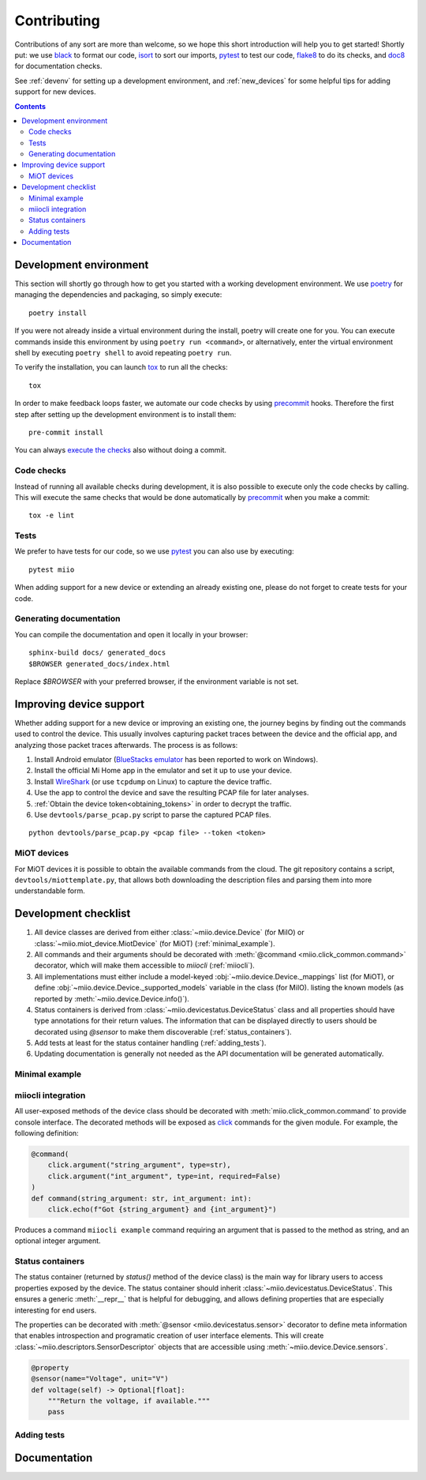 Contributing
************

Contributions of any sort are more than welcome,
so we hope this short introduction will help you to get started!
Shortly put: we use black_ to format our code, isort_ to sort our imports, pytest_ to test our code,
flake8_ to do its checks, and doc8_ for documentation checks.

See :ref:`devenv` for setting up a development environment,
and :ref:`new_devices` for some helpful tips for adding support for new devices.

.. contents:: Contents
   :local:


.. _devenv:

Development environment
-----------------------

This section will shortly go through how to get you started with a working development environment.
We use `poetry <https://python-poetry.org/>`__ for managing the dependencies and packaging, so simply execute::

    poetry install

If you were not already inside a virtual environment during the install,
poetry will create one for you.
You can execute commands inside this environment by using ``poetry run <command>``,
or alternatively,
enter the virtual environment shell by executing ``poetry shell`` to avoid repeating ``poetry run``.

To verify the installation, you can launch tox_ to run all the checks::

    tox

In order to make feedback loops faster, we automate our code checks by using precommit_ hooks.
Therefore the first step after setting up the development environment is to install them::

    pre-commit install

You can always `execute the checks <#code-checks>`_ also without doing a commit.


.. _linting:

Code checks
~~~~~~~~~~~

Instead of running all available checks during development,
it is also possible to execute only the code checks by calling.
This will execute the same checks that would be done automatically by precommit_ when you make a commit::

    tox -e lint


.. _tests:

Tests
~~~~~

We prefer to have tests for our code, so we use pytest_ you can also use by executing::

    pytest miio

When adding support for a new device or extending an already existing one,
please do not forget to create tests for your code.

Generating documentation
~~~~~~~~~~~~~~~~~~~~~~~~

You can compile the documentation and open it locally in your browser::

    sphinx-build docs/ generated_docs
    $BROWSER generated_docs/index.html

Replace `$BROWSER` with your preferred browser, if the environment variable is not set.


.. _new_devices:

Improving device support
------------------------

Whether adding support for a new device or improving an existing one,
the journey begins by finding out the commands used to control the device.
This usually involves capturing packet traces between the device and the official app,
and analyzing those packet traces afterwards.
The process is as follows:

1. Install Android emulator (`BlueStacks emulator <https://www.bluestacks.com>`_ has been reported to work on Windows).
2. Install the official Mi Home app in the emulator and set it up to use your device.
3. Install `WireShark <https://www.wireshark.org>`_ (or use ``tcpdump`` on Linux) to capture the device traffic.
4. Use the app to control the device and save the resulting PCAP file for later analyses.
5. :ref:`Obtain the device token<obtaining_tokens>` in order to decrypt the traffic.
6. Use ``devtools/parse_pcap.py`` script to parse the captured PCAP files.

::

    python devtools/parse_pcap.py <pcap file> --token <token>


.. _miot:

MiOT devices
~~~~~~~~~~~~

For MiOT devices it is possible to obtain the available commands from the cloud.
The git repository contains a script, ``devtools/miottemplate.py``, that allows both
downloading the description files and parsing them into more understandable form.


.. _checklist:

Development checklist
---------------------

1. All device classes are derived from either :class:`~miio.device.Device` (for MiIO)
   or :class:`~miio.miot_device.MiotDevice` (for MiOT) (:ref:`minimal_example`).
2. All commands and their arguments should be decorated with :meth:`@command <miio.click_common.command>` decorator,
   which will make them accessible to `miiocli` (:ref:`miiocli`).
3. All implementations must either include a model-keyed :obj:`~miio.device.Device._mappings` list (for MiOT),
   or define :obj:`~miio.device.Device._supported_models` variable in the class (for MiIO).
   listing the known models (as reported by :meth:`~miio.device.Device.info()`).
4. Status containers is derived from :class:`~miio.devicestatus.DeviceStatus` class and all properties should
   have type annotations for their return values. The information that can be displayed
   directly to users should be decorated using `@sensor` to make them discoverable (:ref:`status_containers`).
5. Add tests at least for the status container handling (:ref:`adding_tests`).
6. Updating documentation is generally not needed as the API documentation
   will be generated automatically.


.. _minimal_example:

Minimal example
~~~~~~~~~~~~~~~

.. TODO::
    Add or link to an example.


.. _miiocli:

miiocli integration
~~~~~~~~~~~~~~~~~~~

All user-exposed methods of the device class should be decorated with
:meth:`miio.click_common.command` to provide console interface.
The decorated methods will be exposed as click_ commands for the given module.
For example, the following definition:

.. code-block:: python

   @command(
       click.argument("string_argument", type=str),
       click.argument("int_argument", type=int, required=False)
   )
   def command(string_argument: str, int_argument: int):
       click.echo(f"Got {string_argument} and {int_argument}")

Produces a command ``miiocli example`` command requiring an argument
that is passed to the method as string, and an optional integer argument.


.. _status_containers:

Status containers
~~~~~~~~~~~~~~~~~

The status container (returned by `status()` method of the device class)
is the main way for library users to access properties exposed by the device.
The status container should inherit :class:`~miio.devicestatus.DeviceStatus`.
This ensures a generic :meth:`__repr__` that is helpful for debugging,
and allows defining properties that are especially interesting for end users.

The properties can be decorated with :meth:`@sensor <miio.devicestatus.sensor>` decorator to
define meta information that enables introspection and programatic creation of user interface elements.
This will create :class:`~miio.descriptors.SensorDescriptor` objects that are accessible
using :meth:`~miio.device.Device.sensors`.

.. code-block:: python

    @property
    @sensor(name="Voltage", unit="V")
    def voltage(self) -> Optional[float]:
        """Return the voltage, if available."""
        pass



.. _adding_tests:

Adding tests
~~~~~~~~~~~~

.. TODO::
    Describe how to create tests.
    This part of documentation needs your help!
    Please consider submitting a pull request to update this.

.. _documentation:

Documentation
-------------

.. TODO::
    Describe how to write documentation.
    This part of documentation needs your help!
    Please consider submitting a pull request to update this.

.. _click: https://click.palletsprojects.com
.. _virtualenv: https://virtualenv.pypa.io
.. _isort: https://github.com/timothycrosley/isort
.. _pipenv: https://github.com/pypa/pipenv
.. _tox: https://tox.readthedocs.io
.. _pytest: https://docs.pytest.org
.. _black: https://github.com/psf/black
.. _pip: https://pypi.org/project/pip/
.. _precommit: https://pre-commit.com
.. _flake8: http://flake8.pycqa.org
.. _doc8: https://pypi.org/project/doc8/
